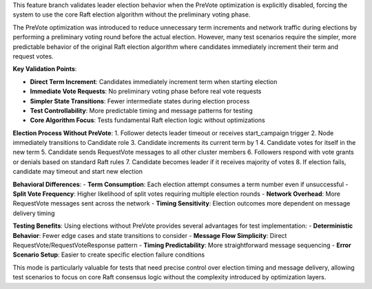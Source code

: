 This feature branch validates leader election behavior when the PreVote optimization is explicitly disabled, forcing the system to use the core Raft election algorithm without the preliminary voting phase.

The PreVote optimization was introduced to reduce unnecessary term increments and network traffic during elections by performing a preliminary voting round before the actual election. However, many test scenarios require the simpler, more predictable behavior of the original Raft election algorithm where candidates immediately increment their term and request votes.

**Key Validation Points**:

- **Direct Term Increment**: Candidates immediately increment term when starting election
- **Immediate Vote Requests**: No preliminary voting phase before real vote requests
- **Simpler State Transitions**: Fewer intermediate states during election process
- **Test Controllability**: More predictable timing and message patterns for testing
- **Core Algorithm Focus**: Tests fundamental Raft election logic without optimizations

**Election Process Without PreVote**:
1. Follower detects leader timeout or receives start_campaign trigger
2. Node immediately transitions to Candidate role
3. Candidate increments its current term by 1
4. Candidate votes for itself in the new term
5. Candidate sends RequestVote messages to all other cluster members
6. Followers respond with vote grants or denials based on standard Raft rules
7. Candidate becomes leader if it receives majority of votes
8. If election fails, candidate may timeout and start new election

**Behavioral Differences**:
- **Term Consumption**: Each election attempt consumes a term number even if unsuccessful
- **Split Vote Frequency**: Higher likelihood of split votes requiring multiple election rounds
- **Network Overhead**: More RequestVote messages sent across the network
- **Timing Sensitivity**: Election outcomes more dependent on message delivery timing

**Testing Benefits**:
Using elections without PreVote provides several advantages for test implementation:
- **Deterministic Behavior**: Fewer edge cases and state transitions to consider
- **Message Flow Simplicity**: Direct RequestVote/RequestVoteResponse pattern
- **Timing Predictability**: More straightforward message sequencing
- **Error Scenario Setup**: Easier to create specific election failure conditions

This mode is particularly valuable for tests that need precise control over election timing and message delivery, allowing test scenarios to focus on core Raft consensus logic without the complexity introduced by optimization layers.